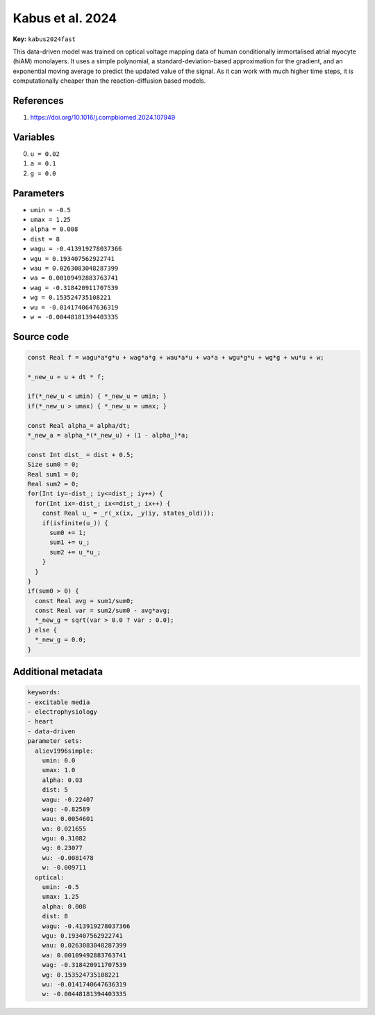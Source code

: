 .. AUTOMATICALLY GENERATED FILE!
.. Edit the templates ``*.jinja``, the header files ``*.h``, or the model
.. definitions in ``models/`` instead, then run the ``prepare.py``
.. script in the main directory.

Kabus et al. 2024
=================

**Key:** ``kabus2024fast``

This data-driven model was trained on optical voltage mapping data
of human conditionally immortalised atrial myocyte (hiAM) monolayers.
It uses a simple polynomial, a standard-deviation-based approximation for the
gradient, and an exponential moving average to predict the updated value
of the signal. As it can work with much higher time steps, it is computationally
cheaper than the reaction-diffusion based models.

References
----------
1. https://doi.org/10.1016/j.compbiomed.2024.107949

Variables
---------
0. ``u = 0.02``
1. ``a = 0.1``
2. ``g = 0.0``

Parameters
----------
- ``umin = -0.5``
- ``umax = 1.25``
- ``alpha = 0.008``
- ``dist = 8``
- ``wagu = -0.413919278037366``
- ``wgu = 0.193407562922741``
- ``wau = 0.0263083048287399``
- ``wa = 0.00109492883763741``
- ``wag = -0.318420911707539``
- ``wg = 0.153524735108221``
- ``wu = -0.0141740647636319``
- ``w = -0.00448181394403335``

Source code
-----------
.. raw:: html

    <details>
    <summary>OpenCL kernel</summary>

.. code-block:: c

    const Real f = wagu*a*g*u + wag*a*g + wau*a*u + wa*a + wgu*g*u + wg*g + wu*u + w;

    *_new_u = u + dt * f;

    if(*_new_u < umin) { *_new_u = umin; }
    if(*_new_u > umax) { *_new_u = umax; }

    const Real alpha_= alpha/dt;
    *_new_a = alpha_*(*_new_u) + (1 - alpha_)*a;

    const Int dist_ = dist + 0.5;
    Size sum0 = 0;
    Real sum1 = 0;
    Real sum2 = 0;
    for(Int iy=-dist_; iy<=dist_; iy++) {
      for(Int ix=-dist_; ix<=dist_; ix++) {
        const Real u_ = _r(_x(ix, _y(iy, states_old)));
        if(isfinite(u_)) {
          sum0 += 1;
          sum1 += u_;
          sum2 += u_*u_;
        }
      }
    }
    if(sum0 > 0) {
      const Real avg = sum1/sum0;
      const Real var = sum2/sum0 - avg*avg;
      *_new_g = sqrt(var > 0.0 ? var : 0.0);
    } else {
      *_new_g = 0.0;
    }


.. raw:: html

    </details>

Additional metadata
-------------------

.. code-block:: yaml

    keywords:
    - excitable media
    - electrophysiology
    - heart
    - data-driven
    parameter sets:
      aliev1996simple:
        umin: 0.0
        umax: 1.0
        alpha: 0.03
        dist: 5
        wagu: -0.22407
        wag: -0.82589
        wau: 0.0054601
        wa: 0.021655
        wgu: 0.31082
        wg: 0.23077
        wu: -0.0081478
        w: -0.009711
      optical:
        umin: -0.5
        umax: 1.25
        alpha: 0.008
        dist: 8
        wagu: -0.413919278037366
        wgu: 0.193407562922741
        wau: 0.0263083048287399
        wa: 0.00109492883763741
        wag: -0.318420911707539
        wg: 0.153524735108221
        wu: -0.0141740647636319
        w: -0.00448181394403335

